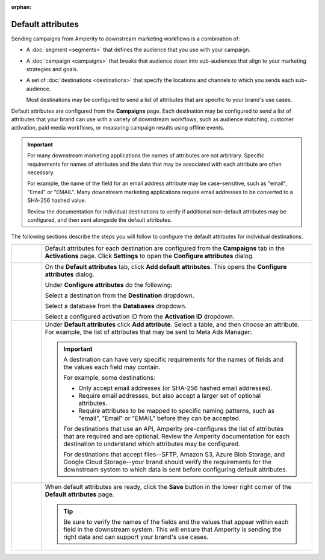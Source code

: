 .. https://docs.amperity.com/user/

:orphan:

.. meta::
    :description lang=en:
        Configure the default attributes that your brand sends to destinations.

.. meta::
    :content class=swiftype name=body data-type=text:
        Configure the default attributes that your brand sends to destinations.

.. meta::
    :content class=swiftype name=title data-type=string:
        Configure default attributes for campaigns

==================================================
Default attributes
==================================================

.. campaigns-default-attributes-static-intro-start

Sending campaigns from Amperity to downstream marketing workflows is a combination of:

* A :doc:`segment <segments>` that defines the audience that you use with your campaign.
* A :doc:`campaign <campaigns>` that breaks that audience down into sub-audiences that align to your marketing strategies and goals.
* A set of :doc:`destinations <destinations>` that specify the locations and channels to which you sends each sub-audience.

  Most destinations may be configured to send a list of attributes that are specific to your brand's use cases.

.. campaigns-default-attributes-static-intro-end

.. campaigns-default-attributes-overview-start

Default attributes are configured from the **Campaigns** page. Each destination may be configured to send a list of attributes that your brand can use with a variety of downstream workflows, such as audience matching, customer activation, paid media workflows, or measuring campaign results using offline events.

.. important:: For many downstream marketing applications the names of attributes are not arbitrary. Specific requirements for names of attributes and the data that may be associated with each attribute are often necessary.

   For example, the name of the field for an email address attribute may be case-sensitive, such as "email", "Email" or "EMAIL". Many downstream marketing applications require email addresses to be converted to a SHA-256 hashed value.

   Review the documentation for individual destinations to verify if additional non-default attributes may be configured, and then sent alongside the default attributes.

.. campaigns-default-attributes-overview-end

.. campaigns-default-attributes-steps-intro-start

The following sections describe the steps you will follow to configure the default attributes for individual destinations.

.. campaigns-default-attributes-steps-intro-end

.. campaigns-default-attributes-steps-start

.. list-table::
   :widths: 10 90
   :header-rows: 0

   * - .. image:: ../../images/steps-01.png
          :width: 60 px
          :alt: Step one.
          :align: center
          :class: no-scaled-link
     - Default attributes for each destination are configured from the **Campaigns** tab in the **Activations** page. Click **Settings** to open the **Configure attributes** dialog.

       .. image:: ../../images/mockup-campaigns-default-attributes.png
          :width: 650 px
          :alt: Configure default attributes for destinations.
          :align: left
          :class: no-scaled-link


   * - .. image:: ../../images/steps-02.png
          :width: 60 px
          :alt: Step two.
          :align: center
          :class: no-scaled-link
     - On the **Default attributes** tab, click **Add default attributes**. This opens the **Configure attributes** dialog.

       Under **Configure attributes** do the following:

       Select a destination from the **Destination** dropdown.

       Select a database from the **Databases** dropdown.

       Select a configured activation ID from the **Activation ID** dropdown.


   * - .. image:: ../../images/steps-03.png
          :width: 60 px
          :alt: Step three.
          :align: center
          :class: no-scaled-link
     - Under **Default attributes** click **Add attribute**. Select a table, and then choose an attribute. For example, the list of attributes that may be sent to Meta Ads Manager:

       .. image:: ../../images/mockup-campaigns-default-attributes-meta-ads-manager.png
          :width: 650 px
          :alt: The list of default attributes for a destination.
          :align: left
          :class: no-scaled-link

       .. important:: A destination can have very specific requirements for the names of fields and the values each field may contain.

          For example, some destinations:

          * Only accept email addresses (or SHA-256 hashed email addresses).
          * Require email addresses, but also accept a larger set of optional attributes.
          * Require attributes to be mapped to specific naming patterns, such as "email", "Email" or "EMAIL" before they can be accepted.

          For destinations that use an API, Amperity pre-configures the list of attributes that are required and are optional. Review the Amperity documentation for each destination to understand which attributes may be configured.

          For destinations that accept files--SFTP, Amazon S3, Azure Blob Storage, and Google Cloud Storage--your brand should verify the requirements for the downstream system to which data is sent before configuring default attributes.


   * - .. image:: ../../images/steps-04.png
          :width: 60 px
          :alt: Step four.
          :align: center
          :class: no-scaled-link
     - When default attributes are ready, click the **Save** button in the lower right corner of the **Default attributes** page.

       .. tip:: Be sure to verify the names of the fields and the values that appear within each field in the downstream system. This will ensure that Amperity is sending the right data and can support your brand's use cases.

.. campaigns-default-attributes-steps-end
